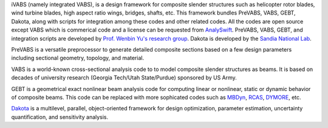 iVABS (namely integrated VABS), is a design framework for composite slender structures such as helicopter rotor blades, wind turbine blades, high aspect ratio wings, bridges, shafts, etc. This framework bundles PreVABS, VABS, GEBT, Dakota, along with scripts for integration among these codes and other related codes. All the codes are open source except VABS which is commerical code and a license can be requested from `AnalySwift <http://analyswift.com/software-trial/>`_.  PreVABS, VABS, GEBT, and integration scripts are developed by `Prof. Wenbin Yu's research group <https://cdmhub.org/groups/yugroup>`_. Dakota is developed by the `Sandia National Lab <https://dakota.sandia.gov/>`_. 

PreVABS is a versatile preprocessor to generate detailed composite sections based on a few design parameters including sectional geometry, topology, and material. 

VABS is a world-known cross-sectional analysis code to to model composite slender structures as beams. It is based on decades of university research (Georgia Tech/Utah State/Purdue) sponsored by US Army.  

GEBT is a geometrical exact nonlinear beam analysis code for computing linear or nonlinear, static or dynamic behavior of composite beams. This code can be replaced with more sophicated codes such as `MBDyn <https://public.gitlab.polimi.it/DAER/mbdyn>`_, `RCAS <https://www.flightlab.com/grcas.html>`_, `DYMORE <http://www.dymoresolutions.com>`_, etc.

`Dakota <https://dakota.sandia.gov/>`_ is a multilevel, parallel, object-oriented framework for design optimization, parameter estimation, uncertainty quantification, and sensitivity analysis. 
